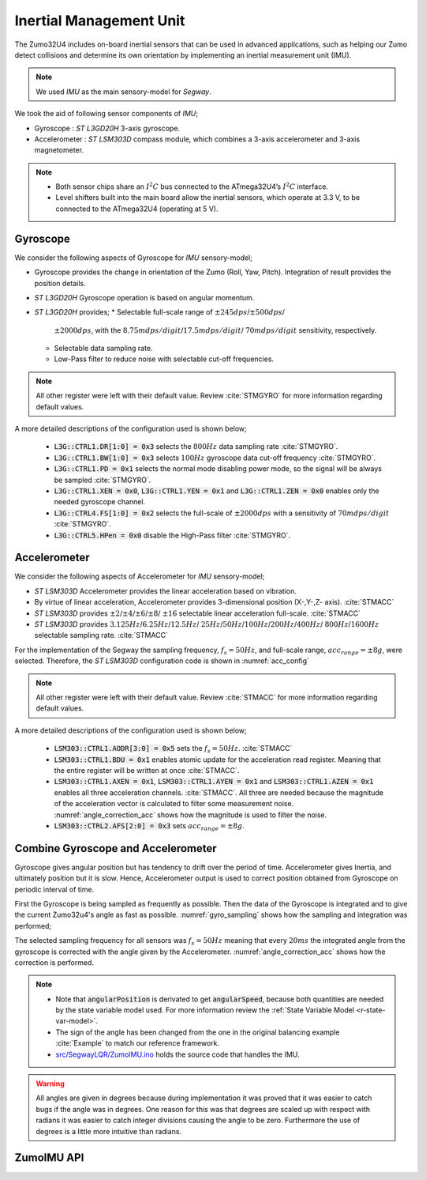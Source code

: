 .. _r-imu:

Inertial Management Unit
------------------------

The Zumo32U4 includes on-board inertial sensors that can be used in advanced
applications, such as helping our Zumo detect collisions and determine its own
orientation by implementing an inertial measurement unit (IMU).

.. note::

  We used *IMU* as the main sensory-model for *Segway*.

We took the aid of following sensor components of *IMU*;

* Gyroscope : *ST L3GD20H* 3-axis gyroscope.
* Accelerometer : *ST LSM303D* compass module, which combines a 3-axis
  accelerometer and 3-axis magnetometer.

.. note::

  * Both sensor chips share an :math:`I^2C` bus connected to the ATmega32U4’s
    :math:`I^2C` interface.
  * Level shifters built into the main board allow the inertial sensors, which
    operate at 3.3 V, to be connected to the ATmega32U4 (operating at 5 V).

Gyroscope
+++++++++

We consider the following aspects of Gyroscope for *IMU* sensory-model;

* Gyroscope provides the change in orientation of the Zumo (Roll, Yaw, Pitch).
  Integration of result provides the position details.
* *ST L3GD20H* Gyroscope operation is based on angular momentum.
* *ST L3GD20H* provides;
  * Selectable full-scale range of :math:`\pm245dps`/:math:`\pm500dps`/
    :math:`\pm2000dps`, with the :math:`8.75mdps/digit`/:math:`17.5mdps/digit`/
    :math:`70mdps/digit` sensitivity, respectively.
  * Selectable data sampling rate.
  * Low-Pass filter to reduce noise with selectable cut-off frequencies.


.. _gyro_config:
.. code-block:: c
  :caption: Gyroscope configuration :cite:`Example`

  // Set up the L3GD20H gyro.
  gyro.init();

  // 800 Hz output data rate,
  // low-pass filter cutoff 100 Hz.
  gyro.writeReg(L3G::CTRL1, 0b11111010);

  // 2000 dps full scale.
  gyro.writeReg(L3G::CTRL4, 0b00100000);

  // High-pass filter disabled.
  gyro.writeReg(L3G::CTRL5, 0b00000000);

.. note::

  All other register were left with their default value. Review :cite:`STMGYRO`
  for more information regarding default values.

A more detailed descriptions of the configuration used is shown below;

  * :code:`L3G::CTRL1.DR[1:0] = 0x3` selects the :math:`800 Hz` data sampling
    rate :cite:`STMGYRO`.
  * :code:`L3G::CTRL1.BW[1:0] = 0x3` selects :math:`100 Hz` gyroscope data
    cut-off frequency :cite:`STMGYRO`.
  * :code:`L3G::CTRL1.PD = 0x1` selects the normal mode disabling power mode,
    so the signal will be always be sampled :cite:`STMGYRO`.
  * :code:`L3G::CTRL1.XEN = 0x0`, :code:`L3G::CTRL1.YEN = 0x1` and
    :code:`L3G::CTRL1.ZEN = 0x0` enables only the needed gyroscope channel.
  * :code:`L3G::CTRL4.FS[1:0] = 0x2` selects the full-scale of
    :math:`\pm2000dps` with a sensitivity of :math:`70mdps/digit`
    :cite:`STMGYRO`.
  * :code:`L3G::CTRL5.HPen = 0x0` disable the High-Pass filter :cite:`STMGYRO`.

Accelerometer
+++++++++++++

We consider the following aspects of Accelerometer for *IMU* sensory-model;

* *ST LSM303D* Accelerometer provides the linear acceleration based on
  vibration.
* By virtue of linear acceleration, Accelerometer provides 3-dimensional
  position (X-,Y-,Z- axis). :cite:`STMACC`
* *ST LSM303D* provides :math:`\pm2`/:math:`\pm4`/:math:`\pm6`/:math:`\pm8`/
  :math:`\pm16` selectable linear acceleration full-scale. :cite:`STMACC`
* *ST LSM303D* provides :math:`3.125Hz`/:math:`6.25Hz`/:math:`12.5Hz`/
  :math:`25Hz`/:math:`50Hz`/:math:`100Hz`/:math:`200Hz`/:math:`400Hz`/
  :math:`800Hz`/:math:`1600Hz` selectable sampling rate. :cite:`STMACC`

For the implementation of the Segway the sampling frequency, :math:`f_s = 50Hz`,
and full-scale range, :math:`acc_{range} = \pm8g`, were selected. Therefore,
the *ST LSM303D* configuration code is shown in :numref:`acc_config`

.. _acc_config:
.. code-block:: c
  :caption: Compass configuration :cite:`Example`

  // Set up the LSM303D accelerometer.
  compass.init();

  // 50 Hz output data rate
  compass.writeReg(LSM303::CTRL1, 0x57);

  // 8 g full-scale
  compass.writeReg(LSM303::CTRL2, 0x18);

.. note::

  All other register were left with their default value. Review :cite:`STMACC`
  for more information regarding default values.

A more detailed descriptions of the configuration used is shown below;

  * :code:`LSM303::CTRL1.AODR[3:0] = 0x5` sets the :math:`f_s = 50Hz`.
    :cite:`STMACC`
  * :code:`LSM303::CTRL1.BDU = 0x1` enables atomic update for the acceleration
    read register. Meaning that the entire register will be written at once
    :cite:`STMACC`.
  * :code:`LSM303::CTRL1.AXEN = 0x1`, :code:`LSM303::CTRL1.AYEN = 0x1` and
    :code:`LSM303::CTRL1.AZEN = 0x1` enables all three acceleration channels.
    :cite:`STMACC`. All three are needed because the magnitude of the
    acceleration vector is calculated to filter some measurement noise.
    :numref:`angle_correction_acc` shows how the magnitude is used to filter the
    noise.
  * :code:`LSM303::CTRL2.AFS[2:0] = 0x3` sets :math:`acc_{range} = \pm8g`.


Combine Gyroscope and Accelerometer
+++++++++++++++++++++++++++++++++++

Gyroscope gives angular position but has tendency to drift over the period of
time. Accelerometer gives Inertia, and ultimately position but it is slow.
Hence, Accelerometer output is used to correct position obtained from
Gyroscope on periodic interval of time.

First the Gyroscope is being sampled as frequently as possible. Then the data
of the Gyroscope is integrated and to give the current Zumo32u4's angle as
fast as possible. :numref:`gyro_sampling` shows how the sampling and integration
was performed;

.. _gyro_sampling:
.. code-block:: c
  :caption: Gyroscope angle sampling and integration :cite:`Example`

  /** Zumos Gyro */
  L3G gyro;


  /**
  * Reads the Gyro changing rate and integrate it adding it to the angle
  */
  void sampleGyro() {
    // Figure out how much time has passed since the last update.
    static uint16_t lastUpdate = 0;
    uint16_t m = micros();
    uint16_t dt = m - lastUpdate;
    float gyroAngularSpeed = 0;
    lastUpdate = m;

    gyro.read();
    // Obtain the angular speed out of the gyro. The gyro's
    // sensitivity is 0.07 dps per digit.
    gyroAngularSpeed = ((float)gyroOffsetY - (float)gyro.g.y) * 70 / 1000.0;

    // Calculate how much the angle has changed, in degrees, and
    // add it to our estimation of the current angle.
    angularPosition += gyroAngularSpeed * dt / 1000000.0;
  }

The selected sampling frequency for all sensors was :math:`f_s=50Hz` meaning
that every :math:`20ms` the integrated angle from the gyroscope is corrected
with the angle given by the Accelerometer. :numref:`angle_correction_acc` shows
how the correction is performed.

.. _angle_correction_acc:
.. code-block:: c
  :caption: Integrated gyroscope angle correction with accelerometer's angle
            :cite:`Example`

  /** Zumos Accelerometer */
  LSM303 compass;


  /**
   * Read the acceleormeter and adjust the angle
   */
  void sampleAccelerometer() {
    static uint16_t lastUpdate = 0;
    uint16_t m = micros();
    uint16_t dt = m - lastUpdate;
    float gyroAngularSpeed = 0;

    lastUpdate = m;

    compass.read();
    accelerometerAngle = atan2(compass.a.z, -compass.a.x) * 180 / M_PI;

    // Calculate the magnitude of the measured acceleration vector,
    // in units of g.
    LSM303::vector<float> const aInG = {
      (float)compass.a.x / 4096,
      (float)compass.a.y / 4096,
      (float)compass.a.z / 4096}
    ;
    float mag = sqrt(LSM303::vector_dot(&aInG, &aInG));

    // Calculate how much weight we should give to the
    // accelerometer reading.  When the magnitude is not close to
    // 1 g, we trust it less because it is being influenced by
    // non-gravity accelerations, so we give it a lower weight.
    float weight = 1 - 5 * abs(1 - mag);
    weight = constrain(weight, 0, 1);
    weight /= 10;


    // Adjust the angle estimation.  The higher the weight, the
    // more the angle gets adjusted.
    angularPosition = weight * accelerometerAngle + (1 - weight) * angularPosition;
    angularSpeed = (angularPosition - prevAngularPosition) * 1000000.0 / dt;
    prevAngularPosition = angularPosition;

  }

.. note::
  * Note that :code:`angularPosition` is derivated to get :code:`angularSpeed`,
    because both quantities are needed by the state variable model used. For
    more information review the :ref:`State Variable Model <r-state-var-model>`.
  * The sign of the angle has been changed from the one in the original
    balancing example :cite:`Example` to match our reference framework.
  * `src/SegwayLQR/ZumoIMU.ino <https://github.com/pjcuadra/zumosegway/blob/master/src/SegwayLQR/ZumoIMU.ino>`_
    holds the source code that handles the IMU.

.. warning::
  All angles are given in degrees because during implementation it was proved
  that it was easier to catch bugs if the angle was in degrees. One reason for
  this was that degrees are scaled up with respect with radians it was easier
  to catch integer divisions causing the angle to be zero. Furthermore the use
  of degrees is a little more intuitive than radians.


ZumoIMU API
+++++++++++

.. cpp:class:: ZumoIMU

  .. cpp:var:: float accelerometerAngle = 0

    Accelerometer angle

  .. cpp:var:: L3G gyro

    Zumo's Gyro

  .. cpp:var:: LSM303 compass

    Zumo'ss Accelerometer

  .. cpp:var:: float gyroOffsetY

    Gyro's bias

  .. cpp:var:: float prevAngularPosition = 0

    Previous Angular position


  .. cpp:function:: void setupIMU()

    Setup the Gyro and Accelerometer

  .. cpp:function:: void sampleGyro()

    Reads the Gyro changing rate and integrate it adding it to the angle

  .. cpp:function:: void sampleAccelerometer()

    Read the accelerometer and adjust the angle

  .. cpp:function:: void calibrateGyro()

    Calibrate the Gyroscope. Get the bias.


.. only:: html

 .. bibliography:: ../_static/references.bib
  :style: plain
  :filter: docname in docnames
